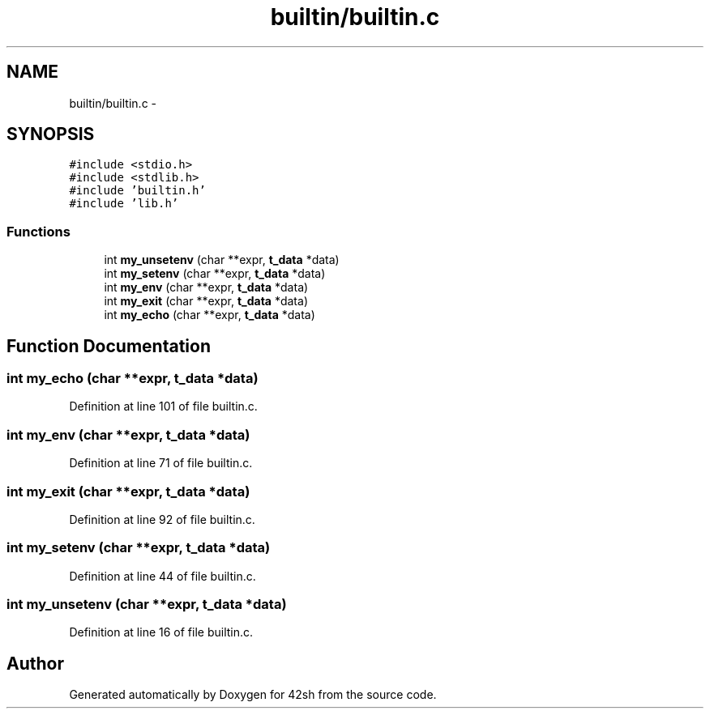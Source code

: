 .TH "builtin/builtin.c" 3 "Sun May 24 2015" "Version 3.0" "42sh" \" -*- nroff -*-
.ad l
.nh
.SH NAME
builtin/builtin.c \- 
.SH SYNOPSIS
.br
.PP
\fC#include <stdio\&.h>\fP
.br
\fC#include <stdlib\&.h>\fP
.br
\fC#include 'builtin\&.h'\fP
.br
\fC#include 'lib\&.h'\fP
.br

.SS "Functions"

.in +1c
.ti -1c
.RI "int \fBmy_unsetenv\fP (char **expr, \fBt_data\fP *data)"
.br
.ti -1c
.RI "int \fBmy_setenv\fP (char **expr, \fBt_data\fP *data)"
.br
.ti -1c
.RI "int \fBmy_env\fP (char **expr, \fBt_data\fP *data)"
.br
.ti -1c
.RI "int \fBmy_exit\fP (char **expr, \fBt_data\fP *data)"
.br
.ti -1c
.RI "int \fBmy_echo\fP (char **expr, \fBt_data\fP *data)"
.br
.in -1c
.SH "Function Documentation"
.PP 
.SS "int my_echo (char **expr, \fBt_data\fP *data)"

.PP
Definition at line 101 of file builtin\&.c\&.
.SS "int my_env (char **expr, \fBt_data\fP *data)"

.PP
Definition at line 71 of file builtin\&.c\&.
.SS "int my_exit (char **expr, \fBt_data\fP *data)"

.PP
Definition at line 92 of file builtin\&.c\&.
.SS "int my_setenv (char **expr, \fBt_data\fP *data)"

.PP
Definition at line 44 of file builtin\&.c\&.
.SS "int my_unsetenv (char **expr, \fBt_data\fP *data)"

.PP
Definition at line 16 of file builtin\&.c\&.
.SH "Author"
.PP 
Generated automatically by Doxygen for 42sh from the source code\&.
